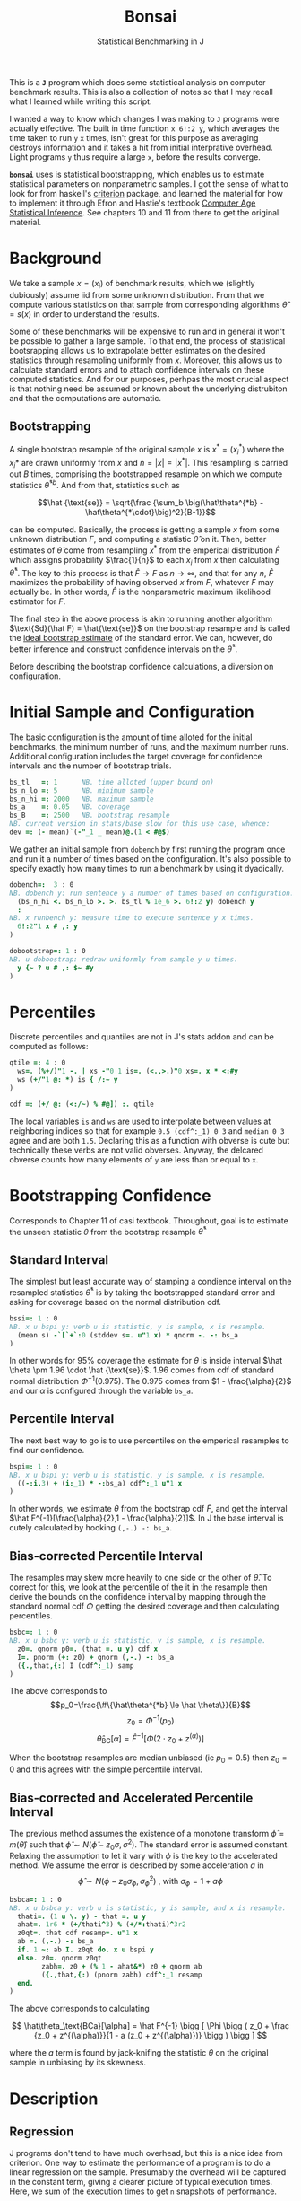 #+title: Bonsai
#+subtitle: Statistical Benchmarking in J
#+OPTIONS: author:nil num:nil
#+HTML_HEAD: <link rel="stylesheet" href="../format/css.css" />
#+HTML_HEAD: <link rel="icon" type="image/png" href="../images/icon.png" />

This is a *~J~* program which does some statistical analysis on
computer benchmark results. This is also a collection of notes so that
I may recall what I learned while writing this script.

I wanted a way to know which changes I was making to ~J~ programs were
actually effective. The built in time function ~x 6!:2 y~, which
averages the time taken to run ~y~ ~x~ times, isn't great for this
purpose as averaging destroys information and it takes a hit from
initial interprative overhead. Light programs ~y~ thus require a large
~x~, before the results converge.

*~bonsai~* uses is statistical bootstrapping, which enables us to
estimate statistical parameters on nonparametric samples. I got the
sense of what to look for from haskell's [[https://hackage.haskell.org/package/criterion][criterion]] package, and
learned the material for how to implement it through Efron and
Hastie's textbook [[https://web.stanford.edu/~hastie/CASI/][Computer Age Statistical Inference]]. See chapters 10
and 11 from there to get the original material.

* Background

We take a sample $x = (x_i)$ of benchmark results, which we (slightly
dubiously) assume iid from some unknown distribution. From that we
compute various statistics on that sample from corresponding
algorithms $\hat\theta = s(x)$ in order to understand the results.

Some of these benchmarks will be expensive to run and in general it
won't be possible to gather a large sample. To that end, the process
of statistical bootsrapping allows us to extrapolate better estimates
on the desired statistics through resampling uniformly from
$x$. Moreover, this allows us to calculate standard errors and to
attach confidence intervals on these computed statistics. And for our
purposes, perhpas the most crucial aspect is that nothing need be
assumed or known about the underlying distrubiton and that the
computations are automatic.

** Bootstrapping

A single bootstrap resample of the original sample $x$ is $x^* =
(x_i^*)$ where the $x_i*$ are drawn uniformly from $x$ and
$n=|x|=|x^*|$. This resampling is carried out $B$ times, comprising
the bootstrapped resample on which we compute statistics
$\hat\theta^{*b}$. And from that, statistics such as 

$$\hat {\text{se}} = \sqrt{\frac {\sum_b \big(\hat\theta^{*b} -
\hat\theta^{*\cdot}\big)^2}{B-1}}$$

can be computed. Basically, the process is getting a sample $x$ from
some unknown distribution $F$, and computing a statistic $\hat\theta$
on it. Then, better estimates of $\hat\theta$ come from resampling
$x^*$ from the emperical distribution $\hat F$ which assigns
probability $\frac{1}{n}$ to each $x_i$ from $x$ then calculating
$\hat\theta^*$. The key to this process is that $\hat F \rightarrow F$
as $n \rightarrow \infty$, and that for any $n$, $\hat F$ maximizes
the probability of having observed $x$ from $F$, whatever $F$ may
actually be. In other words, $\hat F$ is the nonparametric maximum
likelihood estimator for $F$.

The final step in the above process is akin to running another
algorithm $\text{Sd}(\hat F) = \hat{\text{se}}$ on the bootstrap
resample and is called the _ideal bootstrap estimate_ of the standard
error. We can, however, do better inference and construct confidence
intervals on the $\hat\theta^*$. 

Before describing the bootstrap confidence calculations, a diversion
on configuration.

* Initial Sample and Configuration

The basic configuration is the amount of time alloted for the initial
benchmarks, the minimum number of runs, and the maximum number
runs. Additional configuration includes the target coverage for
confidence intervals and the number of bootstrap trials.

#+name: configuration
#+begin_src j :exports code
bs_tl   =: 1      NB. time alloted (upper bound on)
bs_n_lo =: 5      NB. minimum sample
bs_n_hi =: 2000   NB. maximum sample
bs_a    =: 0.05   NB. coverage
bs_B    =: 2500   NB. bootstrap resample
NB. current version in stats/base slow for this use case, whence:
dev =: (- mean)`(-"_1 _ mean)@.(1 < #@$)
#+end_src

We gather an initial sample from ~dobench~ by first running the
program once and run it a number of times based on the
configuration. It's also possible to specify exactly how many times to
run a benchmark by using it dyadically.

#+name: sampling
#+begin_src j :session :exports code
dobench=:  3 : 0
NB. dobench y: run sentence y a number of times based on configuration.
  (bs_n_hi <. bs_n_lo >. >. bs_tl % 1e_6 >. 6!:2 y) dobench y
  :
NB. x runbench y: measure time to execute sentence y x times.
  6!:2"1 x # ,: y
)

dobootstrap=: 1 : 0
NB. u doboostrap: redraw uniformly from sample y u times.
  y {~ ? u # ,: $~ #y
)
#+end_src

#+RESULTS: dobench

* Percentiles

Discrete percentiles and quantiles are not in J's stats addon and can
be computed as follows:

#+name: quantile
#+begin_src j :session :exports code
qtile =: 4 : 0
  ws=. (%+/)"1 -. | xs -"0 1 is=. (<.,>.)"0 xs=. x * <:#y
  ws (+/"1 @: *) is { /:~ y
)

cdf =: (+/ @: (<:/~) % #@]) :. qtile
#+end_src

#+RESULTS: quantile

The local variables ~is~ and ~ws~ are used to interpolate between
values at neighboring indices so that for example ~0.5 (cdf^:_1) 0 3~
and ~median 0 3~ agree and are both ~1.5~. Declaring this as a
function with obverse is cute but technically these verbs are not
valid obverses. Anyway, the delcared obverse counts how many elements
of ~y~ are less than or equal to ~x~.

* Bootstrapping Confidence

Corresponds to Chapter 11 of casi textbook. Throughout, goal is to
estimate the unseen statistic $\theta$ from the bootstrap resample
$\hat\theta^*$

** Standard Interval

The simplest but least accurate way of stamping a condience interval
on the resampled statistics $\hat\theta^*$ is by taking the
bootstrapped standard error and asking for coverage based on the
normal distribution cdf.

#+name: standard-interval
#+begin_src j :session :exports code
bssi=: 1 : 0
NB. x u bspi y: verb u is statistic, y is sample, x is resample.
  (mean s) -`[`+`:0 (stddev s=. u"1 x) * qnorm -. -: bs_a
)
#+end_src

#+RESULTS: standard-interval

In other words for 95% coverage the estimate for $\theta$ is inside
interval $\hat \theta \pm 1.96 \cdot \hat {\text{se}}$. 1.96 comes
from cdf of standard normal distribution $\Phi^{-1}(0.975)$. The 0.975
comes from $1 - \frac{\alpha}{2}$ and our $\alpha$ is configured
through the variable ~bs_a~.

** Percentile Interval

The next best way to go is to use percentiles on the emperical
resamples to find our confidence.

#+name: percentile
#+begin_src j :session :exports code
bspi=: 1 : 0
NB. x u bspi y: verb u is statistic, y is sample, x is resample.
  ((-:i.3) + (i:_1) * -:bs_a) cdf^:_1 u"1 x
)
#+end_src

In other words, we estimate $\theta$ from the bootstrap cdf $\hat F$,
and get the interval $\hat F^{-1}[\frac{\alpha}{2},1 -
\frac{\alpha}{2}]$. In J the base interval is cutely calculated by
hooking ~(,-.) -: bs_a~.

** Bias-corrected Percentile Interval

The resamples may skew more heavily to one side or the other of $\hat
\theta$. To correct for this, we look at the percentile of the it in
the resample then derive the bounds on the confidence interval by
mapping through the standard normal cdf $\Phi$ getting the desired
coverage and then calculating percentiles.

#+name: bias-percentile
#+begin_src j :session :exports code
bsbc=: 1 : 0
NB. x u bsbc y: verb u is statistic, y is sample, x is resample.
  z0=. qnorm p0=. (that =. u y) cdf x
  I=. pnorm (+: z0) + qnorm (,-.) -: bs_a
  ({.,that,{:) I (cdf^:_1) samp
)
#+end_src

#+RESULTS: bias-percentile

The above corresponds to
$$p_0=\frac{\#\{\hat\theta^{*b} \le \hat \theta\}}{B}$$
$$z_0=\Phi^{-1} (p_0)$$ $$\hat\theta_{\text{BC}}[\alpha] = \hat F^{-1}
[\Phi (2\cdot z_0 + z^{(\alpha)})]$$

When the bootstrap resamples are median unbiased (ie $p_0 = 0.5$) then
$z_0=0$ and this agrees with the simple percentile interval.

** Bias-corrected and Accelerated Percentile Interval

The previous method assumes the existence of a monotone transform
$\hat \phi = m (\hat \theta)$ such that $\hat \phi \sim N(\hat\phi -
z_0 \sigma, \sigma^2)$. The standard error is assumed
constant. Relaxing the assumption to let it vary with $\phi$ is the
key to the accelerated method. We assume the error is described by
some acceleration $a$ in $$ \hat \phi \sim N(\phi - z_0 \sigma_\phi,
\sigma_\phi^2) \text { , with  } \sigma_\phi = 1 + a\phi$$

#+name: bias-and-accelerated
#+begin_src j :session :exports code
bsbca=: 1 : 0
NB. x u bsbca y: verb u is statistic, y is sample, and x is resample.
  thati=. (1 u \. y) - that =. u y
  ahat=. 1r6 * (+/thati^3) % (+/*:thati)^3r2
  z0qt=. that cdf resamp=. u"1 x
  ab =. (,-.) -: bs_a
  if. 1 ~: ab I. z0qt do. x u bspi y
  else. z0=. qnorm z0qt
        zabh=. z0 + (% 1 - ahat&*) z0 + qnorm ab
        ({.,that,{:) (pnorm zabh) cdf^:_1 resamp
  end.
)
#+end_src

#+RESULTS: bias-and-accelerated

The above corresponds to calculating

$$ \hat\theta_\text{BCa}[\alpha] = \hat F^{-1} \bigg [ \Phi \bigg (
 z_0 + \frac {z_0 + z^{(\alpha)}}{1 - a (z_0 + z^{(\alpha)})} \bigg
 ) \bigg ] $$

where the $a$ term is found by jack-knifing the statistic $\theta$ on
the original sample in unbiasing by its skewness.

* Description

** Regression

 J programs don't tend to have much overhead, but this is a nice idea
 from criterion. One way to estimate the performance of a program is to
 do a linear regression on the sample. Presumably the overhead will be
 captured in the constant term, giving a clearer picture of typical
 execution times. Here, we sum of the execution times to get ~n~
 snapshots of performance.

 #+name: regression
 #+begin_src j :session :exports both
regress_bench=: +/\ %. 1 ,. i.@#
rsquare_bench=: 3 : 0
  b=. (y=.+/\y) %. v=. 1,.i.#y
  (sst-+/*:y-v +/ .* b)% sst=. +/*:y-(+/y) % n=. #y
)
 #+end_src

** Bootstrap-t

Find confidence for $\theta = \mu_x - \mu_y$ given two samples of size
$n_x$ and $n_y$. Estimate $\hat \theta = \bar x - \bar y$. Depends on
nuissance parameter $\sigma^2$. Traditional student-t instead bases
$\hat \theta$ on _pivotal quantity_ $t = \frac{\hat\theta -
\theta}{\hat {se}}$. $\hat{se}$ is unbiased estimater for nuissance
parameter $$\hat{se}^2 = \bigg(\frac{1}{n_x}+\frac{1}{n_y}\bigg)\cdot
\frac{\sum (x-\bar x)^2 - \sum (y-\bar y)^2}{n_x+n_y - 2}$$

Bootstrap-t instead estimates distribution of $t$ through
bootstrapping. Nonparametric resamples are drawn from $x$ and $y$,
$\hat \theta$ plays the role of our assumption $\mu_x - \mu_y$, and we
examine $t^* = \frac{\hat\theta^* - \hat\theta}{\hat {se}^*}$. The
quantiles from the replications $t^{*b}$ provide the confidence
intervals

$$\hat\theta^*[\alpha] = \hat \theta - \hat{se} \cdot t^{*(1-\alpha)}$$ 

In
J:

#+name: bootstrap-t
#+begin_src j :session :exports both
se2_t=: +&%&# * +&ssdev % +&#-2:
se_t=: %:@:se2_t

bs_t=: 4 : 0
NB. x bs_t y: use bootstrap-t to compare distributions of benchmark
NB. results form sentences x and y.
  that=. x -&mean y
  sehat=. x se_t y
  samp=. x ((that -~ -&mean) % se_t)"1 & (bs_B dobootstrap) y
  ({.,that,{:) that - sehat * ((,~-.) -: bs_a) cdf^:_1 samp
)

bs_compare=: bs_t & dobench
#+end_src

#+RESULTS: bootstrap-t

The idea is we can get some confidence on the parameter $\hat \theta =
\bar x - \bar y$ of the two samples by taking $\mu_x,\mu_y$ from the
original sample, then bootstrapping the pivotal quantity $t*$.

** Analysis

We default to the most sophisticated confidence measurement ~bsbca~
and estimate some descriptive statistics in ~summarize~. This is a
early draft and I'd like to build out some functionality for plotting
results. Verb ~bonsai~ is ambivalent, and when used as a dyad
benchmarks two sentences and compares their mean execution times via
bootstrap-t and reports some descriptive statistics for each. When
used as a monad, it just outputs the descriptive statistics.

#+name: analysis
#+begin_src j :session :exports both
NB. use bs bias corrected accelerated by default
bs_est =: bsbca

bs_summarize =: 3 : 0
NB. Report some descriptive statistics about a list y of benchmark results.
  samp=. y
  resamp=. bs_B dobootstrap y
  xbarc=. resamp mean bs_est samp
  sdevc=. resamp stddev bs_est samp
  regac=. resamp ({:@regress_bench) bs_est samp
  rsqrc=. resamp rsquare_bench bs_est samp
  skwnc=. resamp skewness bs_est samp
  kurtc=. resamp kurtosis bs_est samp
  ests=. <"0 regac , rsqrc , xbarc , sdevc , skwnc ,: kurtc
  ests=. (;: 'lower estimate upper') , ests

  rows=. ('N = ',":#samp);'ols';('R',u:16bb2);(u:16b3bc);(u:16b3c3);'skewness';'kurtosis'
  rows ,. ests
)

NB. ambivalent benchmarks
NB. the program that goes second suffers performance... figure out
NB. something better!
bonsai=: 3 : 0
NB. Benchmark senetence y
  0 bonsai y
  :
NB. Benchmark sentences x and y and compare means. sentence y suffers a bit
NB. in performance, so take that in to consideration. Positive values from
NB. comparison mean sentence x is likely slower than sentence y.
  if. x do. 'sx sy'=. x ;&dobench y
	    echo (;: 'comparison lower estimate upper') ,: '- & mean' ; <"0 sx bs_t sy
      	    echo bs_summarize sx
	    echo bs_summarize sy
  else. bs_summarize dobench y end.
)
#+end_src

#+RESULTS: analysis

** Plotting

#+name: plotting
#+begin_src j :session :exports none
bonsai_plotted =: 3 : 0
resamp=. bs_B dobootstrap samp=. dobench y
N =. # samp
'rlo rmi rhi'=. resamp ({:@regress_bench) bs_est samp
pd 'reset;xcaption runs; ycaption time; title bonsai'
pd 'subtitle ''',y,'''; subtitlecolor snow'
pd 'backcolor black; labelcolor snow; captioncolor snow; titlecolor snow'
pd 'axiscolor snow; labelcolor snow; captioncolor snow'
pd 'color 78 233 215;type dot; pensize 0.6'
pd samp ;~ 1 + i. N
pd 'color 195 173 240;type line; pensize 1.4'
pd (,~rlo) ;~ 1,N
pd (,~rmi) ;~ 1,N
pd (,~rhi) ;~ 1,N
pd 'show'
)
#+end_src

#+RESULTS: plotting


* Final Program

#+begin_src j :session :tangle bonsai.ijs :noweb yes
load 'stats/base stats/distribs'

<<configuration>>

<<sampling>>

<<quantile>>

<<standard-interval>>

<<percentile>>

<<bias-percentile>>

<<bias-and-accelerated>>

<<regression>>

<<bootstrap-t>>

<<analysis>>
#+end_src
